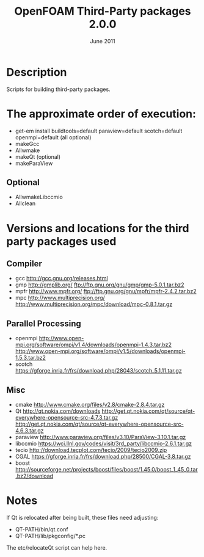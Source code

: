 #                            -*- mode: org; -*-
#
#+TITLE:             OpenFOAM Third-Party packages 2.0.0
#+AUTHOR:                      OpenCFD Ltd.
#+DATE:                         June 2011
#+LINK:                  http://www.OpenFOAM.com
#+OPTIONS: author:nil ^:{}
# Copyright (c) 2011 OpenCFD Ltd.

* Description
  Scripts for building third-party packages.

* The approximate order of execution:
  + get-em install buildtools=default paraview=default scotch=default openmpi=default (all optional)
  + makeGcc
  + Allwmake
  + makeQt (optional)
  + makeParaView

** Optional
   + AllwmakeLibccmio
   + Allclean

* Versions and locations for the third party packages used

** Compiler
   + gcc   http://gcc.gnu.org/releases.html
   + gmp   http://gmplib.org/
           ftp://ftp.gnu.org/gnu/gmp/gmp-5.0.1.tar.bz2
   + mpfr  http://www.mpfr.org/
           ftp://ftp.gnu.org/gnu/mpfr/mpfr-2.4.2.tar.bz2
   + mpc   http://www.multiprecision.org/
           http://www.multiprecision.org/mpc/download/mpc-0.8.1.tar.gz

** Parallel Processing
   + openmpi     http://www.open-mpi.org/software/ompi/v1.4/downloads/openmpi-1.4.3.tar.bz2
                 http://www.open-mpi.org/software/ompi/v1.5/downloads/openmpi-1.5.3.tar.bz2
   + scotch      https://gforge.inria.fr/frs/download.php/28043/scotch_5.1.11.tar.gz

** Misc
   + cmake       http://www.cmake.org/files/v2.8/cmake-2.8.4.tar.gz
   + Qt          http://qt.nokia.com/downloads
                 http://get.qt.nokia.com/qt/source/qt-everywhere-opensource-src-4.7.3.tar.gz
                 http://get.qt.nokia.com/qt/source/qt-everywhere-opensource-src-4.6.3.tar.gz
   + paraview    http://www.paraview.org/files/v3.10/ParaView-3.10.1.tar.gz
   + libccmio    https://wci.llnl.gov/codes/visit/3rd_party/libccmio-2.6.1.tar.gz
   + tecio       http://download.tecplot.com/tecio/2009/tecio2009.zip
   + CGAL        https://gforge.inria.fr/frs/download.php/28500/CGAL-3.8.tar.gz
   + boost       http://sourceforge.net/projects/boost/files/boost/1.45.0/boost_1_45_0.tar.bz2/download

* Notes
  If Qt is relocated after being built, these files need adjusting:
  + QT-PATH/bin/qt.conf
  + QT-PATH/lib/pkgconfig/*.pc
  The etc/relocateQt script can help here.

# --------------------------------------------------------------------------
